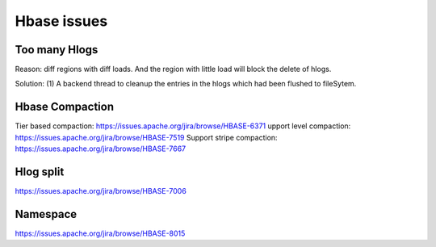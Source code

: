 Hbase issues
============================

Too many Hlogs
------------------------
Reason: diff regions with diff loads. And the region with little load will
block the delete of hlogs.

Solution: (1) A backend thread to cleanup the entries in the hlogs which had 
been flushed to fileSytem.


Hbase Compaction
-----------------------
Tier based compaction: https://issues.apache.org/jira/browse/HBASE-6371
upport level compaction: https://issues.apache.org/jira/browse/HBASE-7519
Support stripe compaction: https://issues.apache.org/jira/browse/HBASE-7667


Hlog split
---------------------------
https://issues.apache.org/jira/browse/HBASE-7006


Namespace
---------------------------
https://issues.apache.org/jira/browse/HBASE-8015

